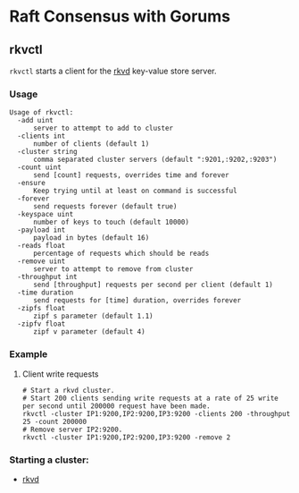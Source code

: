 * Raft Consensus with Gorums

** rkvctl
   =rkvctl= starts a client for the [[https://github.com/relab/rkv/tree/master/cmd/rkvd][rkvd]] key-value store server.

*** Usage
    #+BEGIN_EXAMPLE
    Usage of rkvctl:
      -add uint
          server to attempt to add to cluster
      -clients int
          number of clients (default 1)
      -cluster string
          comma separated cluster servers (default ":9201,:9202,:9203")
      -count uint
          send [count] requests, overrides time and forever
      -ensure
          Keep trying until at least on command is successful
      -forever
          send requests forever (default true)
      -keyspace uint
          number of keys to touch (default 10000)
      -payload int
          payload in bytes (default 16)
      -reads float
          percentage of requests which should be reads
      -remove uint
          server to attempt to remove from cluster
      -throughput int
          send [throughput] requests per second per client (default 1)
      -time duration
          send requests for [time] duration, overrides forever
      -zipfs float
          zipf s parameter (default 1.1)
      -zipfv float
          zipf v parameter (default 4)
    #+END_EXAMPLE

*** Example
**** Client write requests
      #+BEGIN_SRC shell
      # Start a rkvd cluster.
      # Start 200 clients sending write requests at a rate of 25 write per second until 200000 request have been made.
      rkvctl -cluster IP1:9200,IP2:9200,IP3:9200 -clients 200 -throughput 25 -count 200000
      # Remove server IP2:9200.
      rkvctl -cluster IP1:9200,IP2:9200,IP3:9200 -remove 2
      #+END_SRC

*** Starting a cluster:
- [[https://github.com/relab/rkv/tree/master/cmd/rkvd][rkvd]]
